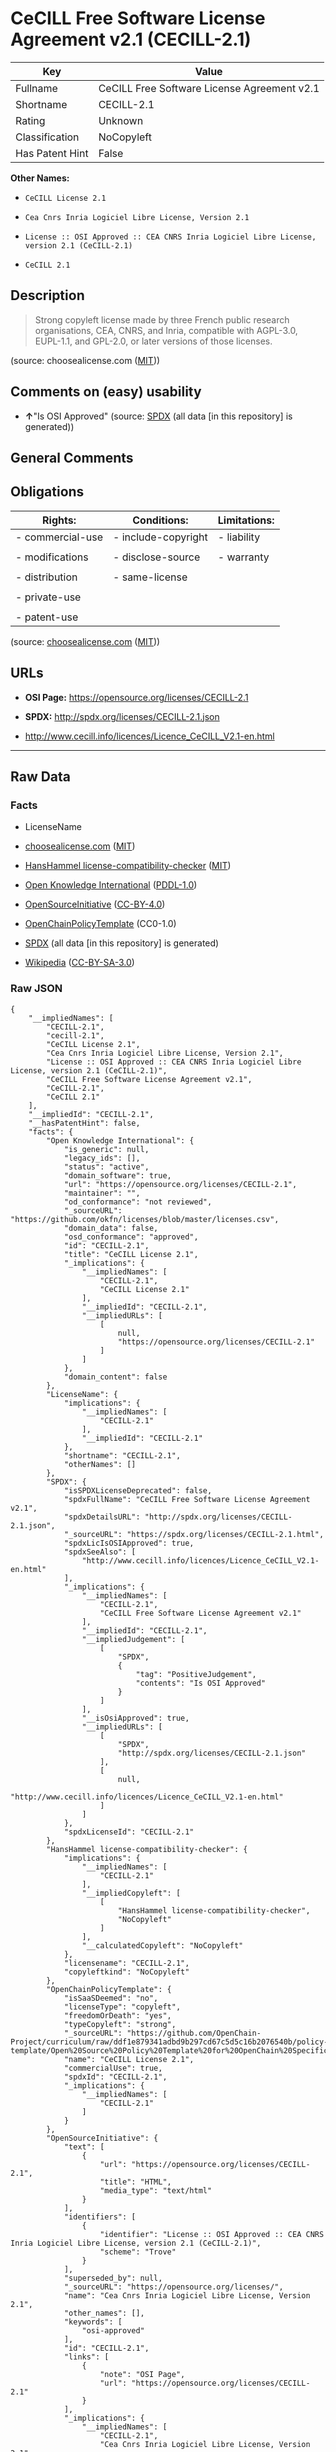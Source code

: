 * CeCILL Free Software License Agreement v2.1 (CECILL-2.1)
| Key             | Value                                       |
|-----------------+---------------------------------------------|
| Fullname        | CeCILL Free Software License Agreement v2.1 |
| Shortname       | CECILL-2.1                                  |
| Rating          | Unknown                                     |
| Classification  | NoCopyleft                                  |
| Has Patent Hint | False                                       |

*Other Names:*

- =CeCILL License 2.1=

- =Cea Cnrs Inria Logiciel Libre License, Version 2.1=

- =License :: OSI Approved :: CEA CNRS Inria Logiciel Libre License, version 2.1 (CeCILL-2.1)=

- =CeCILL 2.1=

** Description

#+BEGIN_QUOTE
  Strong copyleft license made by three French public research
  organisations, CEA, CNRS, and Inria, compatible with AGPL-3.0,
  EUPL-1.1, and GPL-2.0, or later versions of those licenses.
#+END_QUOTE

(source: choosealicense.com
([[https://github.com/github/choosealicense.com/blob/gh-pages/LICENSE.md][MIT]]))

** Comments on (easy) usability

- *↑*"Is OSI Approved" (source:
  [[https://spdx.org/licenses/CECILL-2.1.html][SPDX]] (all data [in this
  repository] is generated))

** General Comments

** Obligations
| Rights:          | Conditions:         | Limitations: |
|------------------+---------------------+--------------|
| - commercial-use | - include-copyright | - liability  |
|                  |                     |              |
| - modifications  | - disclose-source   | - warranty   |
|                  |                     |              |
| - distribution   | - same-license      |              |
|                  |                     |              |
| - private-use    |                     |              |
|                  |                     |              |
| - patent-use     |                     |              |

(source:
[[https://github.com/github/choosealicense.com/blob/gh-pages/_licenses/cecill-2.1.txt][choosealicense.com]]
([[https://github.com/github/choosealicense.com/blob/gh-pages/LICENSE.md][MIT]]))

** URLs

- *OSI Page:* https://opensource.org/licenses/CECILL-2.1

- *SPDX:* http://spdx.org/licenses/CECILL-2.1.json

- http://www.cecill.info/licences/Licence_CeCILL_V2.1-en.html

--------------

** Raw Data
*** Facts

- LicenseName

- [[https://github.com/github/choosealicense.com/blob/gh-pages/_licenses/cecill-2.1.txt][choosealicense.com]]
  ([[https://github.com/github/choosealicense.com/blob/gh-pages/LICENSE.md][MIT]])

- [[https://github.com/HansHammel/license-compatibility-checker/blob/master/lib/licenses.json][HansHammel
  license-compatibility-checker]]
  ([[https://github.com/HansHammel/license-compatibility-checker/blob/master/LICENSE][MIT]])

- [[https://github.com/okfn/licenses/blob/master/licenses.csv][Open
  Knowledge International]]
  ([[https://opendatacommons.org/licenses/pddl/1-0/][PDDL-1.0]])

- [[https://opensource.org/licenses/][OpenSourceInitiative]]
  ([[https://creativecommons.org/licenses/by/4.0/legalcode][CC-BY-4.0]])

- [[https://github.com/OpenChain-Project/curriculum/raw/ddf1e879341adbd9b297cd67c5d5c16b2076540b/policy-template/Open%20Source%20Policy%20Template%20for%20OpenChain%20Specification%201.2.ods][OpenChainPolicyTemplate]]
  (CC0-1.0)

- [[https://spdx.org/licenses/CECILL-2.1.html][SPDX]] (all data [in this
  repository] is generated)

- [[https://en.wikipedia.org/wiki/Comparison_of_free_and_open-source_software_licenses][Wikipedia]]
  ([[https://creativecommons.org/licenses/by-sa/3.0/legalcode][CC-BY-SA-3.0]])

*** Raw JSON
#+BEGIN_EXAMPLE
  {
      "__impliedNames": [
          "CECILL-2.1",
          "cecill-2.1",
          "CeCILL License 2.1",
          "Cea Cnrs Inria Logiciel Libre License, Version 2.1",
          "License :: OSI Approved :: CEA CNRS Inria Logiciel Libre License, version 2.1 (CeCILL-2.1)",
          "CeCILL Free Software License Agreement v2.1",
          "CeCILL-2.1",
          "CeCILL 2.1"
      ],
      "__impliedId": "CECILL-2.1",
      "__hasPatentHint": false,
      "facts": {
          "Open Knowledge International": {
              "is_generic": null,
              "legacy_ids": [],
              "status": "active",
              "domain_software": true,
              "url": "https://opensource.org/licenses/CECILL-2.1",
              "maintainer": "",
              "od_conformance": "not reviewed",
              "_sourceURL": "https://github.com/okfn/licenses/blob/master/licenses.csv",
              "domain_data": false,
              "osd_conformance": "approved",
              "id": "CECILL-2.1",
              "title": "CeCILL License 2.1",
              "_implications": {
                  "__impliedNames": [
                      "CECILL-2.1",
                      "CeCILL License 2.1"
                  ],
                  "__impliedId": "CECILL-2.1",
                  "__impliedURLs": [
                      [
                          null,
                          "https://opensource.org/licenses/CECILL-2.1"
                      ]
                  ]
              },
              "domain_content": false
          },
          "LicenseName": {
              "implications": {
                  "__impliedNames": [
                      "CECILL-2.1"
                  ],
                  "__impliedId": "CECILL-2.1"
              },
              "shortname": "CECILL-2.1",
              "otherNames": []
          },
          "SPDX": {
              "isSPDXLicenseDeprecated": false,
              "spdxFullName": "CeCILL Free Software License Agreement v2.1",
              "spdxDetailsURL": "http://spdx.org/licenses/CECILL-2.1.json",
              "_sourceURL": "https://spdx.org/licenses/CECILL-2.1.html",
              "spdxLicIsOSIApproved": true,
              "spdxSeeAlso": [
                  "http://www.cecill.info/licences/Licence_CeCILL_V2.1-en.html"
              ],
              "_implications": {
                  "__impliedNames": [
                      "CECILL-2.1",
                      "CeCILL Free Software License Agreement v2.1"
                  ],
                  "__impliedId": "CECILL-2.1",
                  "__impliedJudgement": [
                      [
                          "SPDX",
                          {
                              "tag": "PositiveJudgement",
                              "contents": "Is OSI Approved"
                          }
                      ]
                  ],
                  "__isOsiApproved": true,
                  "__impliedURLs": [
                      [
                          "SPDX",
                          "http://spdx.org/licenses/CECILL-2.1.json"
                      ],
                      [
                          null,
                          "http://www.cecill.info/licences/Licence_CeCILL_V2.1-en.html"
                      ]
                  ]
              },
              "spdxLicenseId": "CECILL-2.1"
          },
          "HansHammel license-compatibility-checker": {
              "implications": {
                  "__impliedNames": [
                      "CECILL-2.1"
                  ],
                  "__impliedCopyleft": [
                      [
                          "HansHammel license-compatibility-checker",
                          "NoCopyleft"
                      ]
                  ],
                  "__calculatedCopyleft": "NoCopyleft"
              },
              "licensename": "CECILL-2.1",
              "copyleftkind": "NoCopyleft"
          },
          "OpenChainPolicyTemplate": {
              "isSaaSDeemed": "no",
              "licenseType": "copyleft",
              "freedomOrDeath": "yes",
              "typeCopyleft": "strong",
              "_sourceURL": "https://github.com/OpenChain-Project/curriculum/raw/ddf1e879341adbd9b297cd67c5d5c16b2076540b/policy-template/Open%20Source%20Policy%20Template%20for%20OpenChain%20Specification%201.2.ods",
              "name": "CeCILL License 2.1",
              "commercialUse": true,
              "spdxId": "CECILL-2.1",
              "_implications": {
                  "__impliedNames": [
                      "CECILL-2.1"
                  ]
              }
          },
          "OpenSourceInitiative": {
              "text": [
                  {
                      "url": "https://opensource.org/licenses/CECILL-2.1",
                      "title": "HTML",
                      "media_type": "text/html"
                  }
              ],
              "identifiers": [
                  {
                      "identifier": "License :: OSI Approved :: CEA CNRS Inria Logiciel Libre License, version 2.1 (CeCILL-2.1)",
                      "scheme": "Trove"
                  }
              ],
              "superseded_by": null,
              "_sourceURL": "https://opensource.org/licenses/",
              "name": "Cea Cnrs Inria Logiciel Libre License, Version 2.1",
              "other_names": [],
              "keywords": [
                  "osi-approved"
              ],
              "id": "CECILL-2.1",
              "links": [
                  {
                      "note": "OSI Page",
                      "url": "https://opensource.org/licenses/CECILL-2.1"
                  }
              ],
              "_implications": {
                  "__impliedNames": [
                      "CECILL-2.1",
                      "Cea Cnrs Inria Logiciel Libre License, Version 2.1",
                      "License :: OSI Approved :: CEA CNRS Inria Logiciel Libre License, version 2.1 (CeCILL-2.1)"
                  ],
                  "__impliedURLs": [
                      [
                          "OSI Page",
                          "https://opensource.org/licenses/CECILL-2.1"
                      ]
                  ]
              }
          },
          "Wikipedia": {
              "Distribution": {
                  "value": "Permissive",
                  "description": "distribution of the code to third parties"
              },
              "Sublicensing": {
                  "value": "With restrictions",
                  "description": "whether modified code may be licensed under a different license (for example a copyright) or must retain the same license under which it was provided"
              },
              "Linking": {
                  "value": "Permissive",
                  "description": "linking of the licensed code with code licensed under a different license (e.g. when the code is provided as a library)"
              },
              "Publication date": "June 21, 2013",
              "Coordinates": {
                  "name": "CeCILL",
                  "version": "2.1",
                  "spdxId": "CeCILL-2.1"
              },
              "_sourceURL": "https://en.wikipedia.org/wiki/Comparison_of_free_and_open-source_software_licenses",
              "Patent grant": {
                  "value": "No",
                  "description": "protection of licensees from patent claims made by code contributors regarding their contribution, and protection of contributors from patent claims made by licensees"
              },
              "Trademark grant": {
                  "value": "No",
                  "description": "use of trademarks associated with the licensed code or its contributors by a licensee"
              },
              "_implications": {
                  "__impliedNames": [
                      "CeCILL-2.1",
                      "CeCILL 2.1"
                  ],
                  "__hasPatentHint": false
              },
              "Private use": {
                  "value": "Permissive",
                  "description": "whether modification to the code must be shared with the community or may be used privately (e.g. internal use by a corporation)"
              },
              "Modification": {
                  "value": "Permissive",
                  "description": "modification of the code by a licensee"
              }
          },
          "choosealicense.com": {
              "limitations": [
                  "liability",
                  "warranty"
              ],
              "_sourceURL": "https://github.com/github/choosealicense.com/blob/gh-pages/_licenses/cecill-2.1.txt",
              "content": "---\ntitle: CeCILL Free Software License Agreement v2.1\nspdx-id: CECILL-2.1\n\ndescription: Strong copyleft license made by three French public research organisations, CEA, CNRS, and Inria, compatible with AGPL-3.0, EUPL-1.1, and GPL-2.0, or later versions of those licenses.\n\nhow: Create a text file (typically named LICENSE or LICENCE) in the root of your source code and copy the text of the license into the file.\n\nusing:\n  BMC-Tools: https://github.com/ANSSI-FR/bmc-tools/blob/master/LICENCE.txt\n  Taxe fonciÃ¨re: https://github.com/etalab/taxe-fonciere/blob/master/LICENSE\n  VITAM: https://github.com/ProgrammeVitam/vitam/blob/master_0.15.x/Licence_CeCILL_V2.1-fr.txt\n\npermissions:\n  - commercial-use\n  - modifications\n  - distribution\n  - private-use\n  - patent-use\n\nconditions:\n  - include-copyright\n  - disclose-source\n  - same-license\n\nlimitations:\n  - liability\n  - warranty\n\n---\n\n\n  CONTRAT DE LICENCE DE LOGICIEL LIBRE CeCILL\n\nVersion 2.1 du 2013-06-21\n\n\n    Avertissement\n\nCe contrat est une licence de logiciel libre issue d'une concertation\nentre ses auteurs afin que le respect de deux grands principes prÃ©side Ã \nsa rÃ©daction:\n\n  * d'une part, le respect des principes de diffusion des logiciels\n    libres: accÃ¨s au code source, droits Ã©tendus confÃ©rÃ©s aux utilisateurs,\n  * d'autre part, la dÃ©signation d'un droit applicable, le droit\n    franÃ§ais, auquel elle est conforme, tant au regard du droit de la\n    responsabilitÃ© civile que du droit de la propriÃ©tÃ© intellectuelle et\n    de la protection qu'il offre aux auteurs et titulaires des droits\n    patrimoniaux sur un logiciel.\n\nLes auteurs de la licence CeCILL (Ce[a] C[nrs] I[nria] L[ogiciel] L[ibre])\nsont:\n\nCommissariat Ã  l'Ã©nergie atomique et aux Ã©nergies alternatives - CEA,\nÃ©tablissement public de recherche Ã  caractÃ¨re scientifique, technique et\nindustriel, dont le siÃ¨ge est situÃ© 25 rue Leblanc, immeuble Le Ponant\nD, 75015 Paris.\n\nCentre National de la Recherche Scientifique - CNRS, Ã©tablissement\npublic Ã  caractÃ¨re scientifique et technologique, dont le siÃ¨ge est\nsituÃ© 3 rue Michel-Ange, 75794 Paris cedex 16.\n\nInstitut National de Recherche en Informatique et en Automatique -\nInria, Ã©tablissement public Ã  caractÃ¨re scientifique et technologique,\ndont le siÃ¨ge est situÃ© Domaine de Voluceau, Rocquencourt, BP 105, 78153\nLe Chesnay cedex.\n\n\n    PrÃ©ambule\n\nCe contrat est une licence de logiciel libre dont l'objectif est de\nconfÃ©rer aux utilisateurs la libertÃ© de modification et de\nredistribution du logiciel rÃ©gi par cette licence dans le cadre d'un\nmodÃ¨le de diffusion en logiciel libre.\n\nL'exercice de ces libertÃ©s est assorti de certains devoirs Ã  la charge\ndes utilisateurs afin de prÃ©server ce statut au cours des\nredistributions ultÃ©rieures.\n\nL'accessibilitÃ© au code source et les droits de copie, de modification\net de redistribution qui en dÃ©coulent ont pour contrepartie de n'offrir\naux utilisateurs qu'une garantie limitÃ©e et de ne faire peser sur\nl'auteur du logiciel, le titulaire des droits patrimoniaux et les\nconcÃ©dants successifs qu'une responsabilitÃ© restreinte.\n\nA cet Ã©gard l'attention de l'utilisateur est attirÃ©e sur les risques\nassociÃ©s au chargement, Ã  l'utilisation, Ã  la modification et/ou au\ndÃ©veloppement et Ã  la reproduction du logiciel par l'utilisateur Ã©tant\ndonnÃ© sa spÃ©cificitÃ© de logiciel libre, qui peut le rendre complexe Ã \nmanipuler et qui le rÃ©serve donc Ã  des dÃ©veloppeurs ou des\nprofessionnels avertis possÃ©dant des connaissances informatiques\napprofondies. Les utilisateurs sont donc invitÃ©s Ã  charger et tester\nl'adÃ©quation du logiciel Ã  leurs besoins dans des conditions permettant\nd'assurer la sÃ©curitÃ© de leurs systÃ¨mes et/ou de leurs donnÃ©es et, plus\ngÃ©nÃ©ralement, Ã  l'utiliser et l'exploiter dans les mÃªmes conditions de\nsÃ©curitÃ©. Ce contrat peut Ãªtre reproduit et diffusÃ© librement, sous\nrÃ©serve de le conserver en l'Ã©tat, sans ajout ni suppression de clauses.\n\nCe contrat est susceptible de s'appliquer Ã  tout logiciel dont le\ntitulaire des droits patrimoniaux dÃ©cide de soumettre l'exploitation aux\ndispositions qu'il contient.\n\nUne liste de questions frÃ©quemment posÃ©es se trouve sur le site web\nofficiel de la famille des licences CeCILL\n(http://www.cecill.info/index.fr.html) pour toute clarification qui\nserait nÃ©cessaire.\n\n\n    Article 1 - DEFINITIONS\n\nDans ce contrat, les termes suivants, lorsqu'ils seront Ã©crits avec une\nlettre capitale, auront la signification suivante:\n\nContrat: dÃ©signe le prÃ©sent contrat de licence, ses Ã©ventuelles versions\npostÃ©rieures et annexes.\n\nLogiciel: dÃ©signe le logiciel sous sa forme de Code Objet et/ou de Code\nSource et le cas Ã©chÃ©ant sa documentation, dans leur Ã©tat au moment de\nl'acceptation du Contrat par le LicenciÃ©.\n\nLogiciel Initial: dÃ©signe le Logiciel sous sa forme de Code Source et\nÃ©ventuellement de Code Objet et le cas Ã©chÃ©ant sa documentation, dans\nleur Ã©tat au moment de leur premiÃ¨re diffusion sous les termes du Contrat.\n\nLogiciel ModifiÃ©: dÃ©signe le Logiciel modifiÃ© par au moins une\nContribution.\n\nCode Source: dÃ©signe l'ensemble des instructions et des lignes de\nprogramme du Logiciel et auquel l'accÃ¨s est nÃ©cessaire en vue de\nmodifier le Logiciel.\n\nCode Objet: dÃ©signe les fichiers binaires issus de la compilation du\nCode Source.\n\nTitulaire: dÃ©signe le ou les dÃ©tenteurs des droits patrimoniaux d'auteur\nsur le Logiciel Initial.\n\nLicenciÃ©: dÃ©signe le ou les utilisateurs du Logiciel ayant acceptÃ© le\nContrat.\n\nContributeur: dÃ©signe le LicenciÃ© auteur d'au moins une Contribution.\n\nConcÃ©dant: dÃ©signe le Titulaire ou toute personne physique ou morale\ndistribuant le Logiciel sous le Contrat.\n\nContribution: dÃ©signe l'ensemble des modifications, corrections,\ntraductions, adaptations et/ou nouvelles fonctionnalitÃ©s intÃ©grÃ©es dans\nle Logiciel par tout Contributeur, ainsi que tout Module Interne.\n\nModule: dÃ©signe un ensemble de fichiers sources y compris leur\ndocumentation qui permet de rÃ©aliser des fonctionnalitÃ©s ou services\nsupplÃ©mentaires Ã  ceux fournis par le Logiciel.\n\nModule Externe: dÃ©signe tout Module, non dÃ©rivÃ© du Logiciel, tel que ce\nModule et le Logiciel s'exÃ©cutent dans des espaces d'adressage\ndiffÃ©rents, l'un appelant l'autre au moment de leur exÃ©cution.\n\nModule Interne: dÃ©signe tout Module liÃ© au Logiciel de telle sorte\nqu'ils s'exÃ©cutent dans le mÃªme espace d'adressage.\n\nGNU GPL: dÃ©signe la GNU General Public License dans sa version 2 ou\ntoute version ultÃ©rieure, telle que publiÃ©e par Free Software Foundation\nInc.\n\nGNU Affero GPL: dÃ©signe la GNU Affero General Public License dans sa\nversion 3 ou toute version ultÃ©rieure, telle que publiÃ©e par Free\nSoftware Foundation Inc.\n\nEUPL: dÃ©signe la Licence Publique de l'Union europÃ©enne dans sa version\n1.1 ou toute version ultÃ©rieure, telle que publiÃ©e par la Commission\nEuropÃ©enne.\n\nParties: dÃ©signe collectivement le LicenciÃ© et le ConcÃ©dant.\n\nCes termes s'entendent au singulier comme au pluriel.\n\n\n    Article 2 - OBJET\n\nLe Contrat a pour objet la concession par le ConcÃ©dant au LicenciÃ© d'une\nlicence non exclusive, cessible et mondiale du Logiciel telle que\ndÃ©finie ci-aprÃ¨s Ã  l'article 5 <#etendue> pour toute la durÃ©e de\nprotection des droits portant sur ce Logiciel.\n\n\n    Article 3 - ACCEPTATION\n\n3.1 L'acceptation par le LicenciÃ© des termes du Contrat est rÃ©putÃ©e\nacquise du fait du premier des faits suivants:\n\n  * (i) le chargement du Logiciel par tout moyen notamment par\n    tÃ©lÃ©chargement Ã  partir d'un serveur distant ou par chargement Ã \n    partir d'un support physique;\n  * (ii) le premier exercice par le LicenciÃ© de l'un quelconque des\n    droits concÃ©dÃ©s par le Contrat.\n\n3.2 Un exemplaire du Contrat, contenant notamment un avertissement\nrelatif aux spÃ©cificitÃ©s du Logiciel, Ã  la restriction de garantie et Ã \nla limitation Ã  un usage par des utilisateurs expÃ©rimentÃ©s a Ã©tÃ© mis Ã \ndisposition du LicenciÃ© prÃ©alablement Ã  son acceptation telle que\ndÃ©finie Ã  l'article 3.1 <#acceptation-acquise> ci dessus et le LicenciÃ©\nreconnaÃ®t en avoir pris connaissance.\n\n\n    Article 4 - ENTREE EN VIGUEUR ET DUREE\n\n\n      4.1 ENTREE EN VIGUEUR\n\nLe Contrat entre en vigueur Ã  la date de son acceptation par le LicenciÃ©\ntelle que dÃ©finie en 3.1 <#acceptation-acquise>.\n\n\n      4.2 DUREE\n\nLe Contrat produira ses effets pendant toute la durÃ©e lÃ©gale de\nprotection des droits patrimoniaux portant sur le Logiciel.\n\n\n    Article 5 - ETENDUE DES DROITS CONCEDES\n\nLe ConcÃ©dant concÃ¨de au LicenciÃ©, qui accepte, les droits suivants sur\nle Logiciel pour toutes destinations et pour la durÃ©e du Contrat dans\nles conditions ci-aprÃ¨s dÃ©taillÃ©es.\n\nPar ailleurs, si le ConcÃ©dant dÃ©tient ou venait Ã  dÃ©tenir un ou\nplusieurs brevets d'invention protÃ©geant tout ou partie des\nfonctionnalitÃ©s du Logiciel ou de ses composants, il s'engage Ã  ne pas\nopposer les Ã©ventuels droits confÃ©rÃ©s par ces brevets aux LicenciÃ©s\nsuccessifs qui utiliseraient, exploiteraient ou modifieraient le\nLogiciel. En cas de cession de ces brevets, le ConcÃ©dant s'engage Ã \nfaire reprendre les obligations du prÃ©sent alinÃ©a aux cessionnaires.\n\n\n      5.1 DROIT D'UTILISATION\n\nLe LicenciÃ© est autorisÃ© Ã  utiliser le Logiciel, sans restriction quant\naux domaines d'application, Ã©tant ci-aprÃ¨s prÃ©cisÃ© que cela comporte:\n\n 1.\n\n    la reproduction permanente ou provisoire du Logiciel en tout ou\n    partie par tout moyen et sous toute forme.\n\n 2.\n\n    le chargement, l'affichage, l'exÃ©cution, ou le stockage du Logiciel\n    sur tout support.\n\n 3.\n\n    la possibilitÃ© d'en observer, d'en Ã©tudier, ou d'en tester le\n    fonctionnement afin de dÃ©terminer les idÃ©es et principes qui sont Ã \n    la base de n'importe quel Ã©lÃ©ment de ce Logiciel; et ceci, lorsque\n    le LicenciÃ© effectue toute opÃ©ration de chargement, d'affichage,\n    d'exÃ©cution, de transmission ou de stockage du Logiciel qu'il est en\n    droit d'effectuer en vertu du Contrat.\n\n\n      5.2 DROIT D'APPORTER DES CONTRIBUTIONS\n\nLe droit d'apporter des Contributions comporte le droit de traduire,\nd'adapter, d'arranger ou d'apporter toute autre modification au Logiciel\net le droit de reproduire le logiciel en rÃ©sultant.\n\nLe LicenciÃ© est autorisÃ© Ã  apporter toute Contribution au Logiciel sous\nrÃ©serve de mentionner, de faÃ§on explicite, son nom en tant qu'auteur de\ncette Contribution et la date de crÃ©ation de celle-ci.\n\n\n      5.3 DROIT DE DISTRIBUTION\n\nLe droit de distribution comporte notamment le droit de diffuser, de\ntransmettre et de communiquer le Logiciel au public sur tout support et\npar tout moyen ainsi que le droit de mettre sur le marchÃ© Ã  titre\nonÃ©reux ou gratuit, un ou des exemplaires du Logiciel par tout procÃ©dÃ©.\n\nLe LicenciÃ© est autorisÃ© Ã  distribuer des copies du Logiciel, modifiÃ© ou\nnon, Ã  des tiers dans les conditions ci-aprÃ¨s dÃ©taillÃ©es.\n\n\n        5.3.1 DISTRIBUTION DU LOGICIEL SANS MODIFICATION\n\nLe LicenciÃ© est autorisÃ© Ã  distribuer des copies conformes du Logiciel,\nsous forme de Code Source ou de Code Objet, Ã  condition que cette\ndistribution respecte les dispositions du Contrat dans leur totalitÃ© et\nsoit accompagnÃ©e:\n\n 1.\n\n    d'un exemplaire du Contrat,\n\n 2.\n\n    d'un avertissement relatif Ã  la restriction de garantie et de\n    responsabilitÃ© du ConcÃ©dant telle que prÃ©vue aux articles 8\n    <#responsabilite> et 9 <#garantie>,\n\net que, dans le cas oÃ¹ seul le Code Objet du Logiciel est redistribuÃ©,\nle LicenciÃ© permette un accÃ¨s effectif au Code Source complet du\nLogiciel pour une durÃ©e d'au moins 3 ans Ã  compter de la distribution du\nlogiciel, Ã©tant entendu que le coÃ»t additionnel d'acquisition du Code\nSource ne devra pas excÃ©der le simple coÃ»t de transfert des donnÃ©es.\n\n\n        5.3.2 DISTRIBUTION DU LOGICIEL MODIFIE\n\nLorsque le LicenciÃ© apporte une Contribution au Logiciel, les conditions\nde distribution du Logiciel ModifiÃ© en rÃ©sultant sont alors soumises Ã \nl'intÃ©gralitÃ© des dispositions du Contrat.\n\nLe LicenciÃ© est autorisÃ© Ã  distribuer le Logiciel ModifiÃ©, sous forme de\ncode source ou de code objet, Ã  condition que cette distribution\nrespecte les dispositions du Contrat dans leur totalitÃ© et soit\naccompagnÃ©e:\n\n 1.\n\n    d'un exemplaire du Contrat,\n\n 2.\n\n    d'un avertissement relatif Ã  la restriction de garantie et de\n    responsabilitÃ© du ConcÃ©dant telle que prÃ©vue aux articles 8\n    <#responsabilite> et 9 <#garantie>,\n\net, dans le cas oÃ¹ seul le code objet du Logiciel ModifiÃ© est redistribuÃ©,\n\n 3.\n\n    d'une note prÃ©cisant les conditions d'accÃ¨s effectif au code source\n    complet du Logiciel ModifiÃ©, pendant une pÃ©riode d'au moins 3 ans Ã \n    compter de la distribution du Logiciel ModifiÃ©, Ã©tant entendu que le\n    coÃ»t additionnel d'acquisition du code source ne devra pas excÃ©der\n    le simple coÃ»t de transfert des donnÃ©es.\n\n\n        5.3.3 DISTRIBUTION DES MODULES EXTERNES\n\nLorsque le LicenciÃ© a dÃ©veloppÃ© un Module Externe les conditions du\nContrat ne s'appliquent pas Ã  ce Module Externe, qui peut Ãªtre distribuÃ©\nsous un contrat de licence diffÃ©rent.\n\n\n        5.3.4 COMPATIBILITE AVEC D'AUTRES LICENCES\n\nLe LicenciÃ© peut inclure un code soumis aux dispositions d'une des\nversions de la licence GNU GPL, GNU Affero GPL et/ou EUPL dans le\nLogiciel modifiÃ© ou non et distribuer l'ensemble sous les conditions de\nla mÃªme version de la licence GNU GPL, GNU Affero GPL et/ou EUPL.\n\nLe LicenciÃ© peut inclure le Logiciel modifiÃ© ou non dans un code soumis\naux dispositions d'une des versions de la licence GNU GPL, GNU Affero\nGPL et/ou EUPL et distribuer l'ensemble sous les conditions de la mÃªme\nversion de la licence GNU GPL, GNU Affero GPL et/ou EUPL.\n\n\n    Article 6 - PROPRIETE INTELLECTUELLE\n\n\n      6.1 SUR LE LOGICIEL INITIAL\n\nLe Titulaire est dÃ©tenteur des droits patrimoniaux sur le Logiciel\nInitial. Toute utilisation du Logiciel Initial est soumise au respect\ndes conditions dans lesquelles le Titulaire a choisi de diffuser son\noeuvre et nul autre n'a la facultÃ© de modifier les conditions de\ndiffusion de ce Logiciel Initial.\n\nLe Titulaire s'engage Ã  ce que le Logiciel Initial reste au moins rÃ©gi\npar le Contrat et ce, pour la durÃ©e visÃ©e Ã  l'article 4.2 <#duree>.\n\n\n      6.2 SUR LES CONTRIBUTIONS\n\nLe LicenciÃ© qui a dÃ©veloppÃ© une Contribution est titulaire sur celle-ci\ndes droits de propriÃ©tÃ© intellectuelle dans les conditions dÃ©finies par\nla lÃ©gislation applicable.\n\n\n      6.3 SUR LES MODULES EXTERNES\n\nLe LicenciÃ© qui a dÃ©veloppÃ© un Module Externe est titulaire sur celui-ci\ndes droits de propriÃ©tÃ© intellectuelle dans les conditions dÃ©finies par\nla lÃ©gislation applicable et reste libre du choix du contrat rÃ©gissant\nsa diffusion.\n\n\n      6.4 DISPOSITIONS COMMUNES\n\nLe LicenciÃ© s'engage expressÃ©ment:\n\n 1.\n\n    Ã  ne pas supprimer ou modifier de quelque maniÃ¨re que ce soit les\n    mentions de propriÃ©tÃ© intellectuelle apposÃ©es sur le Logiciel;\n\n 2.\n\n    Ã  reproduire Ã  l'identique lesdites mentions de propriÃ©tÃ©\n    intellectuelle sur les copies du Logiciel modifiÃ© ou non.\n\nLe LicenciÃ© s'engage Ã  ne pas porter atteinte, directement ou\nindirectement, aux droits de propriÃ©tÃ© intellectuelle du Titulaire et/ou\ndes Contributeurs sur le Logiciel et Ã  prendre, le cas Ã©chÃ©ant, Ã \nl'Ã©gard de son personnel toutes les mesures nÃ©cessaires pour assurer le\nrespect des dits droits de propriÃ©tÃ© intellectuelle du Titulaire et/ou\ndes Contributeurs.\n\n\n    Article 7 - SERVICES ASSOCIES\n\n7.1 Le Contrat n'oblige en aucun cas le ConcÃ©dant Ã  la rÃ©alisation de\nprestations d'assistance technique ou de maintenance du Logiciel.\n\nCependant le ConcÃ©dant reste libre de proposer ce type de services. Les\ntermes et conditions d'une telle assistance technique et/ou d'une telle\nmaintenance seront alors dÃ©terminÃ©s dans un acte sÃ©parÃ©. Ces actes de\nmaintenance et/ou assistance technique n'engageront que la seule\nresponsabilitÃ© du ConcÃ©dant qui les propose.\n\n7.2 De mÃªme, tout ConcÃ©dant est libre de proposer, sous sa seule\nresponsabilitÃ©, Ã  ses licenciÃ©s une garantie, qui n'engagera que lui,\nlors de la redistribution du Logiciel et/ou du Logiciel ModifiÃ© et ce,\ndans les conditions qu'il souhaite. Cette garantie et les modalitÃ©s\nfinanciÃ¨res de son application feront l'objet d'un acte sÃ©parÃ© entre le\nConcÃ©dant et le LicenciÃ©.\n\n\n    Article 8 - RESPONSABILITE\n\n8.1 Sous rÃ©serve des dispositions de l'article 8.2\n<#limite-responsabilite>, le LicenciÃ© a la facultÃ©, sous rÃ©serve de\nprouver la faute du ConcÃ©dant concernÃ©, de solliciter la rÃ©paration du\nprÃ©judice direct qu'il subirait du fait du Logiciel et dont il apportera\nla preuve.\n\n8.2 La responsabilitÃ© du ConcÃ©dant est limitÃ©e aux engagements pris en\napplication du Contrat et ne saurait Ãªtre engagÃ©e en raison notamment:\n(i) des dommages dus Ã  l'inexÃ©cution, totale ou partielle, de ses\nobligations par le LicenciÃ©, (ii) des dommages directs ou indirects\ndÃ©coulant de l'utilisation ou des performances du Logiciel subis par le\nLicenciÃ© et (iii) plus gÃ©nÃ©ralement d'un quelconque dommage indirect. En\nparticulier, les Parties conviennent expressÃ©ment que tout prÃ©judice\nfinancier ou commercial (par exemple perte de donnÃ©es, perte de\nbÃ©nÃ©fices, perte d'exploitation, perte de clientÃ¨le ou de commandes,\nmanque Ã  gagner, trouble commercial quelconque) ou toute action dirigÃ©e\ncontre le LicenciÃ© par un tiers, constitue un dommage indirect et\nn'ouvre pas droit Ã  rÃ©paration par le ConcÃ©dant.\n\n\n    Article 9 - GARANTIE\n\n9.1 Le LicenciÃ© reconnaÃ®t que l'Ã©tat actuel des connaissances\nscientifiques et techniques au moment de la mise en circulation du\nLogiciel ne permet pas d'en tester et d'en vÃ©rifier toutes les\nutilisations ni de dÃ©tecter l'existence d'Ã©ventuels dÃ©fauts. L'attention\ndu LicenciÃ© a Ã©tÃ© attirÃ©e sur ce point sur les risques associÃ©s au\nchargement, Ã  l'utilisation, la modification et/ou au dÃ©veloppement et Ã \nla reproduction du Logiciel qui sont rÃ©servÃ©s Ã  des utilisateurs avertis.\n\nIl relÃ¨ve de la responsabilitÃ© du LicenciÃ© de contrÃ´ler, par tous\nmoyens, l'adÃ©quation du produit Ã  ses besoins, son bon fonctionnement et\nde s'assurer qu'il ne causera pas de dommages aux personnes et aux biens.\n\n9.2 Le ConcÃ©dant dÃ©clare de bonne foi Ãªtre en droit de concÃ©der\nl'ensemble des droits attachÃ©s au Logiciel (comprenant notamment les\ndroits visÃ©s Ã  l'article 5 <#etendue>).\n\n9.3 Le LicenciÃ© reconnaÃ®t que le Logiciel est fourni \"en l'Ã©tat\" par le\nConcÃ©dant sans autre garantie, expresse ou tacite, que celle prÃ©vue Ã \nl'article 9.2 <#bonne-foi> et notamment sans aucune garantie sur sa\nvaleur commerciale, son caractÃ¨re sÃ©curisÃ©, innovant ou pertinent.\n\nEn particulier, le ConcÃ©dant ne garantit pas que le Logiciel est exempt\nd'erreur, qu'il fonctionnera sans interruption, qu'il sera compatible\navec l'Ã©quipement du LicenciÃ© et sa configuration logicielle ni qu'il\nremplira les besoins du LicenciÃ©.\n\n9.4 Le ConcÃ©dant ne garantit pas, de maniÃ¨re expresse ou tacite, que le\nLogiciel ne porte pas atteinte Ã  un quelconque droit de propriÃ©tÃ©\nintellectuelle d'un tiers portant sur un brevet, un logiciel ou sur tout\nautre droit de propriÃ©tÃ©. Ainsi, le ConcÃ©dant exclut toute garantie au\nprofit du LicenciÃ© contre les actions en contrefaÃ§on qui pourraient Ãªtre\ndiligentÃ©es au titre de l'utilisation, de la modification, et de la\nredistribution du Logiciel. NÃ©anmoins, si de telles actions sont\nexercÃ©es contre le LicenciÃ©, le ConcÃ©dant lui apportera son expertise\ntechnique et juridique pour sa dÃ©fense. Cette expertise technique et\njuridique est dÃ©terminÃ©e au cas par cas entre le ConcÃ©dant concernÃ© et\nle LicenciÃ© dans le cadre d'un protocole d'accord. Le ConcÃ©dant dÃ©gage\ntoute responsabilitÃ© quant Ã  l'utilisation de la dÃ©nomination du\nLogiciel par le LicenciÃ©. Aucune garantie n'est apportÃ©e quant Ã \nl'existence de droits antÃ©rieurs sur le nom du Logiciel et sur\nl'existence d'une marque.\n\n\n    Article 10 - RESILIATION\n\n10.1 En cas de manquement par le LicenciÃ© aux obligations mises Ã  sa\ncharge par le Contrat, le ConcÃ©dant pourra rÃ©silier de plein droit le\nContrat trente (30) jours aprÃ¨s notification adressÃ©e au LicenciÃ© et\nrestÃ©e sans effet.\n\n10.2 Le LicenciÃ© dont le Contrat est rÃ©siliÃ© n'est plus autorisÃ© Ã \nutiliser, modifier ou distribuer le Logiciel. Cependant, toutes les\nlicences qu'il aura concÃ©dÃ©es antÃ©rieurement Ã  la rÃ©siliation du Contrat\nresteront valides sous rÃ©serve qu'elles aient Ã©tÃ© effectuÃ©es en\nconformitÃ© avec le Contrat.\n\n\n    Article 11 - DISPOSITIONS DIVERSES\n\n\n      11.1 CAUSE EXTERIEURE\n\nAucune des Parties ne sera responsable d'un retard ou d'une dÃ©faillance\nd'exÃ©cution du Contrat qui serait dÃ» Ã  un cas de force majeure, un cas\nfortuit ou une cause extÃ©rieure, telle que, notamment, le mauvais\nfonctionnement ou les interruptions du rÃ©seau Ã©lectrique ou de\ntÃ©lÃ©communication, la paralysie du rÃ©seau liÃ©e Ã  une attaque\ninformatique, l'intervention des autoritÃ©s gouvernementales, les\ncatastrophes naturelles, les dÃ©gÃ¢ts des eaux, les tremblements de terre,\nle feu, les explosions, les grÃ¨ves et les conflits sociaux, l'Ã©tat de\nguerre...\n\n11.2 Le fait, par l'une ou l'autre des Parties, d'omettre en une ou\nplusieurs occasions de se prÃ©valoir d'une ou plusieurs dispositions du\nContrat, ne pourra en aucun cas impliquer renonciation par la Partie\nintÃ©ressÃ©e Ã  s'en prÃ©valoir ultÃ©rieurement.\n\n11.3 Le Contrat annule et remplace toute convention antÃ©rieure, Ã©crite\nou orale, entre les Parties sur le mÃªme objet et constitue l'accord\nentier entre les Parties sur cet objet. Aucune addition ou modification\naux termes du Contrat n'aura d'effet Ã  l'Ã©gard des Parties Ã  moins\nd'Ãªtre faite par Ã©crit et signÃ©e par leurs reprÃ©sentants dÃ»ment habilitÃ©s.\n\n11.4 Dans l'hypothÃ¨se oÃ¹ une ou plusieurs des dispositions du Contrat\ns'avÃ¨rerait contraire Ã  une loi ou Ã  un texte applicable, existants ou\nfuturs, cette loi ou ce texte prÃ©vaudrait, et les Parties feraient les\namendements nÃ©cessaires pour se conformer Ã  cette loi ou Ã  ce texte.\nToutes les autres dispositions resteront en vigueur. De mÃªme, la\nnullitÃ©, pour quelque raison que ce soit, d'une des dispositions du\nContrat ne saurait entraÃ®ner la nullitÃ© de l'ensemble du Contrat.\n\n\n      11.5 LANGUE\n\nLe Contrat est rÃ©digÃ© en langue franÃ§aise et en langue anglaise, ces\ndeux versions faisant Ã©galement foi.\n\n\n    Article 12 - NOUVELLES VERSIONS DU CONTRAT\n\n12.1 Toute personne est autorisÃ©e Ã  copier et distribuer des copies de\nce Contrat.\n\n12.2 Afin d'en prÃ©server la cohÃ©rence, le texte du Contrat est protÃ©gÃ©\net ne peut Ãªtre modifiÃ© que par les auteurs de la licence, lesquels se\nrÃ©servent le droit de publier pÃ©riodiquement des mises Ã  jour ou de\nnouvelles versions du Contrat, qui possÃ©deront chacune un numÃ©ro\ndistinct. Ces versions ultÃ©rieures seront susceptibles de prendre en\ncompte de nouvelles problÃ©matiques rencontrÃ©es par les logiciels libres.\n\n12.3 Tout Logiciel diffusÃ© sous une version donnÃ©e du Contrat ne pourra\nfaire l'objet d'une diffusion ultÃ©rieure que sous la mÃªme version du\nContrat ou une version postÃ©rieure, sous rÃ©serve des dispositions de\nl'article 5.3.4 <#compatibilite>.\n\n\n    Article 13 - LOI APPLICABLE ET COMPETENCE TERRITORIALE\n\n13.1 Le Contrat est rÃ©gi par la loi franÃ§aise. Les Parties conviennent\nde tenter de rÃ©gler Ã  l'amiable les diffÃ©rends ou litiges qui\nviendraient Ã  se produire par suite ou Ã  l'occasion du Contrat.\n\n13.2 A dÃ©faut d'accord amiable dans un dÃ©lai de deux (2) mois Ã  compter\nde leur survenance et sauf situation relevant d'une procÃ©dure d'urgence,\nles diffÃ©rends ou litiges seront portÃ©s par la Partie la plus diligente\ndevant les Tribunaux compÃ©tents de Paris.\n",
              "name": "cecill-2.1",
              "hidden": null,
              "spdxId": "CECILL-2.1",
              "conditions": [
                  "include-copyright",
                  "disclose-source",
                  "same-license"
              ],
              "permissions": [
                  "commercial-use",
                  "modifications",
                  "distribution",
                  "private-use",
                  "patent-use"
              ],
              "featured": null,
              "nickname": null,
              "how": "Create a text file (typically named LICENSE or LICENCE) in the root of your source code and copy the text of the license into the file.",
              "title": "CeCILL Free Software License Agreement v2.1",
              "_implications": {
                  "__impliedNames": [
                      "cecill-2.1",
                      "CECILL-2.1"
                  ],
                  "__obligations": {
                      "limitations": [
                          {
                              "tag": "ImpliedLimitation",
                              "contents": "liability"
                          },
                          {
                              "tag": "ImpliedLimitation",
                              "contents": "warranty"
                          }
                      ],
                      "rights": [
                          {
                              "tag": "ImpliedRight",
                              "contents": "commercial-use"
                          },
                          {
                              "tag": "ImpliedRight",
                              "contents": "modifications"
                          },
                          {
                              "tag": "ImpliedRight",
                              "contents": "distribution"
                          },
                          {
                              "tag": "ImpliedRight",
                              "contents": "private-use"
                          },
                          {
                              "tag": "ImpliedRight",
                              "contents": "patent-use"
                          }
                      ],
                      "conditions": [
                          {
                              "tag": "ImpliedCondition",
                              "contents": "include-copyright"
                          },
                          {
                              "tag": "ImpliedCondition",
                              "contents": "disclose-source"
                          },
                          {
                              "tag": "ImpliedCondition",
                              "contents": "same-license"
                          }
                      ]
                  }
              },
              "description": "Strong copyleft license made by three French public research organisations, CEA, CNRS, and Inria, compatible with AGPL-3.0, EUPL-1.1, and GPL-2.0, or later versions of those licenses."
          }
      },
      "__impliedJudgement": [
          [
              "SPDX",
              {
                  "tag": "PositiveJudgement",
                  "contents": "Is OSI Approved"
              }
          ]
      ],
      "__impliedCopyleft": [
          [
              "HansHammel license-compatibility-checker",
              "NoCopyleft"
          ]
      ],
      "__calculatedCopyleft": "NoCopyleft",
      "__obligations": {
          "limitations": [
              {
                  "tag": "ImpliedLimitation",
                  "contents": "liability"
              },
              {
                  "tag": "ImpliedLimitation",
                  "contents": "warranty"
              }
          ],
          "rights": [
              {
                  "tag": "ImpliedRight",
                  "contents": "commercial-use"
              },
              {
                  "tag": "ImpliedRight",
                  "contents": "modifications"
              },
              {
                  "tag": "ImpliedRight",
                  "contents": "distribution"
              },
              {
                  "tag": "ImpliedRight",
                  "contents": "private-use"
              },
              {
                  "tag": "ImpliedRight",
                  "contents": "patent-use"
              }
          ],
          "conditions": [
              {
                  "tag": "ImpliedCondition",
                  "contents": "include-copyright"
              },
              {
                  "tag": "ImpliedCondition",
                  "contents": "disclose-source"
              },
              {
                  "tag": "ImpliedCondition",
                  "contents": "same-license"
              }
          ]
      },
      "__isOsiApproved": true,
      "__impliedURLs": [
          [
              null,
              "https://opensource.org/licenses/CECILL-2.1"
          ],
          [
              "OSI Page",
              "https://opensource.org/licenses/CECILL-2.1"
          ],
          [
              "SPDX",
              "http://spdx.org/licenses/CECILL-2.1.json"
          ],
          [
              null,
              "http://www.cecill.info/licences/Licence_CeCILL_V2.1-en.html"
          ]
      ]
  }
#+END_EXAMPLE

*** Dot Cluster Graph
[[../dot/CECILL-2.1.svg]]
